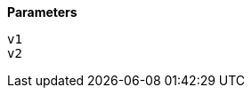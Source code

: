 // This is generated by ESQL's AbstractFunctionTestCase. Do no edit it. See ../README.md for how to regenerate it.

*Parameters*

`v1`::


`v2`::

